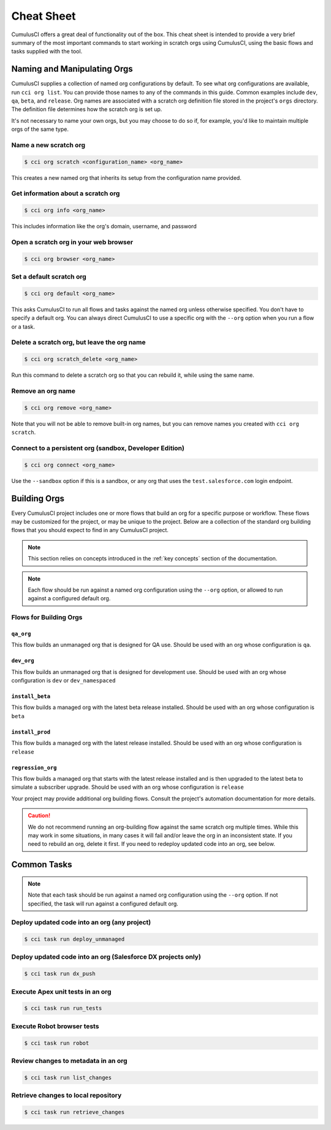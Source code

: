 Cheat Sheet
===========
CumulusCI offers a great deal of functionality out of the box.
This cheat sheet is intended to provide a very brief summary of the most
important commands to start working in scratch orgs using CumulusCI,
using the basic flows and tasks supplied with the tool. 

Naming and Manipulating Orgs
----------------------------
CumulusCI supplies a collection of named org configurations by default.
To see what org configurations are available, run ``cci org list``.
You can provide those names to any of the commands in this guide.
Common examples include ``dev``, ``qa``, ``beta``, and ``release``. 
Org names are associated with a scratch org definition file stored in
the project's ``orgs`` directory. The definition file determines how the scratch org is set up. 

It's not necessary to name your own orgs, but you may choose to do so if,
for example, you'd like to maintain multiple orgs of the same type.



Name a new scratch org
^^^^^^^^^^^^^^^^^^^^^^

.. code-block:: console

    $ cci org scratch <configuration_name> <org_name>

This creates a new named org that inherits its setup from the configuration name provided.



Get information about a scratch org
^^^^^^^^^^^^^^^^^^^^^^^^^^^^^^^^^^^

.. code-block:: console

    $ cci org info <org_name>

This includes information like the org's domain, username, and password



Open a scratch org in your web browser
^^^^^^^^^^^^^^^^^^^^^^^^^^^^^^^^^^^^^^

.. code-block:: console

    $ cci org browser <org_name>



Set a default scratch org
^^^^^^^^^^^^^^^^^^^^^^^^^

.. code-block:: console

    $ cci org default <org_name>

This asks CumulusCI to run all flows and tasks against the named org unless 
otherwise specified. You don't have to specify a default org.
You can always direct CumulusCI to use a specific org with the
``--org`` option when you run a flow or a task.



Delete a scratch org, but leave the org name 
^^^^^^^^^^^^^^^^^^^^^^^^^^^^^^^^^^^^^^^^^^^^

.. code-block:: console

    $ cci org scratch_delete <org_name>
    
Run this command to delete a scratch org so that you 
can rebuild it, while using the same name.



Remove an org name
^^^^^^^^^^^^^^^^^^
    
.. code-block::

    $ cci org remove <org_name>

Note that you will not be able to remove built-in org names, 
but you can remove names you created with ``cci org scratch``.



Connect to a persistent org (sandbox, Developer Edition)
^^^^^^^^^^^^^^^^^^^^^^^^^^^^^^^^^^^^^^^^^^^^^^^^^^^^^^^^

.. code-block:: console

    $ cci org connect <org_name> 
        
Use the ``--sandbox`` option if this is a sandbox, or any org that uses the
``test.salesforce.com`` login endpoint.




Building Orgs
-------------
Every CumulusCI project includes one or more flows that build an org for a specific purpose or workflow.
These flows may be customized for the project, or may be unique to the project.
Below are a collection of the standard org building flows that you should expect to find in any CumulusCI project.

.. note::

    This section relies on concepts introduced in the :ref:`key concepts` section of the documentation.


.. note::
    
    Each flow should be run against a named org configuration using the ``--org`` option,
    or allowed to run against a configured default org.



Flows for Building Orgs
^^^^^^^^^^^^^^^^^^^^^^^

``qa_org``
********** 
This flow builds an unmanaged org that is designed for QA use. Should be used with an org whose configuration is ``qa``.

``dev_org``
*********** 
This flow builds an unmanaged org that is designed for development use. Should be used with an org whose configuration is ``dev`` or ``dev_namespaced``

``install_beta``
****************
This flow builds a managed org with the latest beta release installed. Should be used with an org whose configuration is ``beta``

``install_prod``
****************
This flow builds a managed org with the latest release installed. Should be used with an org whose configuration is ``release``

``regression_org``
******************
This flow builds a managed org that starts with the latest release installed and is then upgraded to the latest beta to simulate a subscriber upgrade. Should be used with an org whose configuration is ``release``

Your project may provide additional org building flows.
Consult the project's automation documentation for more details.

.. caution::

    We do not recommend running an org-building flow against the same scratch org multiple times.
    While this may work in some situations, in many cases it will fail and/or leave the org in an inconsistent state.
    If you need to rebuild an org, delete it first. If you need to redeploy updated code into an org, see below.



Common Tasks
------------

.. note::

    Note that each task should be run against a named org configuration using
    the ``--org`` option. If not specified, the task will run against a configured default org.



Deploy updated code into an org (any project)
^^^^^^^^^^^^^^^^^^^^^^^^^^^^^^^^^^^^^^^^^^^^^
.. code-block:: console

    $ cci task run deploy_unmanaged 



Deploy updated code into an org (Salesforce DX projects only)
^^^^^^^^^^^^^^^^^^^^^^^^^^^^^^^^^^^^^^^^^^^^^^^^^^^^^^^^^^^^^

.. code-block:: console

    $ cci task run dx_push


Execute Apex unit tests in an org
^^^^^^^^^^^^^^^^^^^^^^^^^^^^^^^^^

.. code-block:: console

    $ cci task run run_tests


Execute Robot browser tests
^^^^^^^^^^^^^^^^^^^^^^^^^^^

.. code-block:: console

    $ cci task run robot



Review changes to metadata in an org
^^^^^^^^^^^^^^^^^^^^^^^^^^^^^^^^^^^^

.. code-block::
    
    $ cci task run list_changes



Retrieve changes to local repository
^^^^^^^^^^^^^^^^^^^^^^^^^^^^^^^^^^^^

.. code-block::

    $ cci task run retrieve_changes
